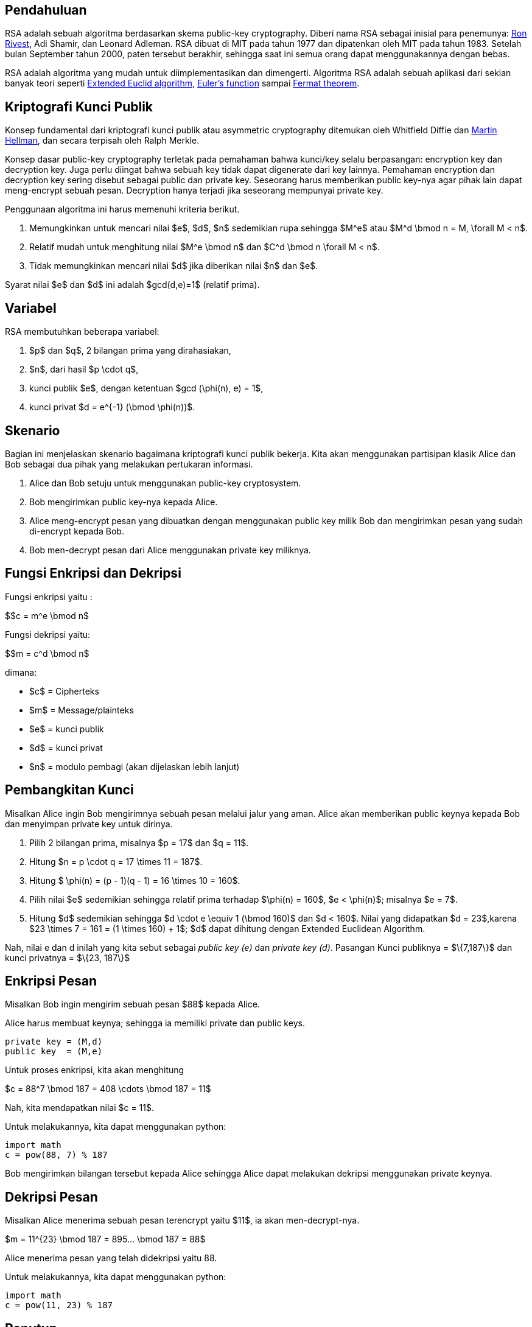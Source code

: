 :page-title     : RSA
:page-signed-by : Deo Valiandro. M <valiandrod@gmail.com>
:page-layout    : default
:page-category  : kriptografi
:page-tags      : [math]

== Pendahuluan

RSA adalah sebuah algoritma berdasarkan skema public-key cryptography. Diberi
nama RSA sebagai inisial para penemunya:
link:https://people.csail.mit.edu/rivest[Ron Rivest], Adi Shamir, dan Leonard
Adleman. RSA dibuat di MIT pada tahun 1977 dan dipatenkan oleh MIT pada tahun
1983. Setelah bulan September tahun 2000, paten tersebut berakhir, sehingga saat
ini semua orang dapat menggunakannya dengan bebas.

RSA adalah algoritma yang mudah untuk diimplementasikan dan dimengerti.
Algoritma RSA adalah sebuah aplikasi dari sekian banyak teori seperti
link:https://en.wikipedia.org/wiki/Extended_Euclidean_algorithm[Extended Euclid algorithm],
link:https://en.wikipedia.org/wiki/Euler%27s_totient_function[Euler's function]
sampai link:https://en.wikipedia.org/wiki/Fermat%27s_theorem[Fermat theorem].


== Kriptografi Kunci Publik

Konsep fundamental dari kriptografi kunci publik atau asymmetric cryptography
ditemukan oleh Whitfield Diffie dan
link:https://ee.stanford.edu/~hellman/[Martin Hellman], dan secara terpisah oleh 
Ralph Merkle.

Konsep dasar public-key cryptography terletak pada pemahaman bahwa kunci/key
selalu berpasangan: encryption key dan decryption key. Juga perlu diingat bahwa
sebuah key tidak dapat digenerate dari key lainnya. Pemahaman encryption dan
decryption key sering disebut sebagai public dan private key. Seseorang harus
memberikan public key-nya agar pihak lain dapat meng-encrypt sebuah pesan.
Decryption hanya terjadi jika seseorang mempunyai private key.

Penggunaan algoritma ini harus memenuhi kriteria berikut.

. Memungkinkan untuk mencari nilai $e$, $d$, $n$ sedemikian rupa
sehingga $M^e$ atau $M^d \bmod n = M, \forall M < n$.
. Relatif mudah untuk menghitung nilai $M^e \bmod n$ dan $C^d \bmod n
\forall M < n$.
. Tidak memungkinkan mencari nilai $d$ jika diberikan nilai $n$ dan
$e$.

Syarat nilai $e$ dan $d$ ini adalah $gcd(d,e)=1$ (relatif prima).


== Variabel

RSA membutuhkan beberapa variabel:

. $p$ dan $q$, 2 bilangan prima yang dirahasiakan,
. $n$, dari hasil $p \cdot q$,
. kunci publik $e$, dengan ketentuan $gcd (\phi(n), e) = 1$,
. kunci privat $d = e^{-1} (\bmod \phi(n))$.


== Skenario

Bagian ini menjelaskan skenario bagaimana kriptografi kunci publik bekerja.
Kita akan menggunakan partisipan klasik Alice dan Bob sebagai dua pihak  yang
melakukan pertukaran informasi.

. Alice dan Bob setuju untuk menggunakan public-key cryptosystem.
. Bob mengirimkan public key-nya kepada Alice.
. Alice meng-encrypt pesan yang dibuatkan dengan menggunakan public key milik
Bob dan mengirimkan pesan yang sudah di-encrypt kepada Bob.
. Bob men-decrypt pesan dari Alice menggunakan private key miliknya.


== Fungsi Enkripsi dan Dekripsi

Fungsi enkripsi yaitu :

$$c = m^e \bmod n$

Fungsi dekripsi yaitu:

$$m = c^d \bmod n$

dimana:

- $c$ = Cipherteks
- $m$ = Message/plainteks
- $e$ = kunci publik
- $d$ = kunci privat
- $n$ = modulo pembagi (akan dijelaskan lebih lanjut)


== Pembangkitan Kunci

Misalkan Alice ingin Bob mengirimnya sebuah pesan melalui jalur yang aman.
Alice akan memberikan public keynya kepada Bob dan menyimpan private key
untuk dirinya.

. Pilih 2 bilangan prima, misalnya $p = 17$ dan $q = 11$.

. Hitung $n = p \cdot q = 17 \times 11 = 187$.

. Hitung $ \phi(n) = (p - 1)(q - 1) = 16 \times 10 = 160$.

. Pilih nilai $e$ sedemikian sehingga relatif prima terhadap $\phi(n) = 160$,
$e < \phi(n)$; misalnya $e = 7$.

. Hitung $d$ sedemikian sehingga $d \cdot e \equiv 1 (\bmod 160)$ dan
$d < 160$. Nilai yang didapatkan $d = 23$,karena
$23 \times 7 = 161 = (1 \times 160) + 1$; $d$ dapat dihitung dengan
Extended Euclidean Algorithm.

Nah, nilai e dan d inilah yang kita sebut sebagai _public key (e)_ dan _private
key (d)_.  Pasangan Kunci publiknya = $\{7,187\}$ dan kunci privatnya = 
$\{23, 187\}$


== Enkripsi Pesan

Misalkan Bob ingin mengirim sebuah pesan $88$ kepada Alice.

Alice harus membuat keynya; sehingga ia memiliki private dan public keys.

[source, code]
private key = (M,d)
public key  = (M,e)

Untuk proses enkripsi, kita akan menghitung

$c = 88^7 \bmod 187 = 408 \cdots \bmod 187 = 11$

Nah, kita mendapatkan nilai $c = 11$.

Untuk melakukannya, kita dapat menggunakan python:

[source, python]
import math
c = pow(88, 7) % 187

Bob mengirimkan bilangan tersebut kepada Alice sehingga Alice dapat melakukan
dekripsi menggunakan private keynya.


== Dekripsi Pesan

Misalkan Alice menerima sebuah pesan terencrypt yaitu $11$, ia akan
men-decrypt-nya.

$m = 11^{23} \bmod 187 = 895... \bmod 187 = 88$

Alice menerima pesan yang telah didekripsi yaitu 88.

Untuk melakukannya, kita dapat menggunakan python:

[source, python]
import math
c = pow(11, 23) % 187


== Penutup

RSA merupakan contoh yang powerful dan cukup aman dari
_public key cryptography_. Berdasarkan matematika, proses yang digunakan
berdasarkan fungsi-fungsi _trap-door_ satu arah. Sehingga melakukan enkripsi
dengan menggunakan public key sangat mudah bagi semua orang, namun proses
dekripsi menjadi sangat sulit.

Proses decryption sengaja dibuat sulit agar seseorang, walaupun menggunakan Cray
supercomputers dan ribuan tahun, tidak dapat mendecrypt pesan tanpa mempunyai
private key. 

Perlu diingat juga bahwa pemilihan $p \cdot q = M$ haruslah sebuah bilangan
yang sangat besar sehingga sulit dicari eksponen decoding-nya karena sulit
melakukan pemfaktoran bilangan prima.

== Reference

. Childs, Lindsay N. A Concrete Introduction to Higher Algebra. 
Undergraduate Texts in Mathematics. Springer-Verlaag: New York, 
2000.

. Schneier, B. Applied Cryptography, 2nd Ed. John Wiley & Sons, Inc:
Canada, 1996.

. Rivest R.L., Shamir A., Adleman L. "A Method for Obtaining Digital
Signatures and Public-Key Cryptosystems. MIT: Massachusetts. 1977.

== Lampiran

[source, cpp]
----
#include <bits/stdc++.h>
using namespace std;

string plainteks, cipherteks;
long int p, q, n, e, d, totient, temp[100];

int apakahPrime(long int x)
{
    long int i, j;
    j = sqrt(x);

    for(i=2; i<=j; i++){
        if(x%i == 0){
            return 0;
        }
    }
    return 1;
}

int hitung_d(long int e, long int totient)
{
    long int k, h, d;

    k = 1;
    while(1){
        d = k*e;
        h = d%totient;

        if(h == 1){
            cout << "Kunci privat (d) : " << k << endl;
            return k;
        }else{
            k = k + 1;
        }
    }
}

int gcd(long int a, long int b)
{
    long int r, temp;

    if(a < b){
        temp = a;
        a = b;
        b = temp;
    }

    while (b != 0){
        r = a % b;
        a = b;
        b = r;
    }

    return a;
}

void pembangkitanKunci()
{
    int test;

    cout << "Kunci  p: "; cin >> p;
    test = apakahPrime(p);

    if(test==0){
        cout << "Not prime" << endl;
        exit(0);
    }

    cout << "Kunci  q: "; cin >> q;
    test = apakahPrime(q);

    if(test==0){
        cout << "Not prime" << endl;
        exit(0);
    }

    n = p * q;
    totient = (p-1) * (q-1);

    cout << "Kunci publik (e): ";
    cin >> e;

    cout << "Hasil" << endl;
    cout << "Totient = " << totient << endl;
    test = gcd(e, totient);

    if(test == 1){
        d = hitung_d(e, totient);
    }else{
        cout << "e tidak relatif prima";
        exit(0);
    }
}

void enkripsi()
{
    int panjang;
    long int hasil, m, i, j;
    char c;

    cout << "Input m: ";
    cin.ignore();
    getline(cin, plainteks);
    panjang = plainteks.length();
    cipherteks = "";

    for(i=0; i<panjang; i++){
        m = plainteks[i];
        m = m - 96;
        hasil = 1;

        for(j=0; j<e; j++){
            hasil = hasil * m;
            hasil = hasil % n;
        }

        temp[i] = hasil;
        c = hasil + 96;
        cipherteks = cipherteks + c;
    }

    cout << "Cipherteks: " << cipherteks << endl;
}

void dekripsi()
{
    int panjang;
    long int c, hasil, i, j;
    char m;

    panjang = cipherteks.length();
    plainteks = "";

    for(i=0; i<panjang; i++){
        c = temp[i];
        hasil = 1;

        for(j=0; j<d; j++){
            hasil = hasil * c;
            hasil = hasil % n;
        }

        m = hasil + 96;
        plainteks = plainteks + m;
    }

    cout << "Plainteks: " << plainteks << endl;
}

int main()
{
    bool stop;
    int pil;

    stop = false;
    while(!stop){
        cout << "1. Pembangkitan kunci" << endl;
        cout << "2. Enkripsi" << endl;
        cout << "3. Dekripsi" << endl;
        cout << "4. Exit" << endl;
        cout << "Pilihan: ";
        cin >> pil;

        switch(pil){
            case 1: pembangkitanKunci(); break;
            case 2: enkripsi(); break;
            case 3: dekripsi(); break;
            case 4: stop = true; break;
        }
    }
}
----